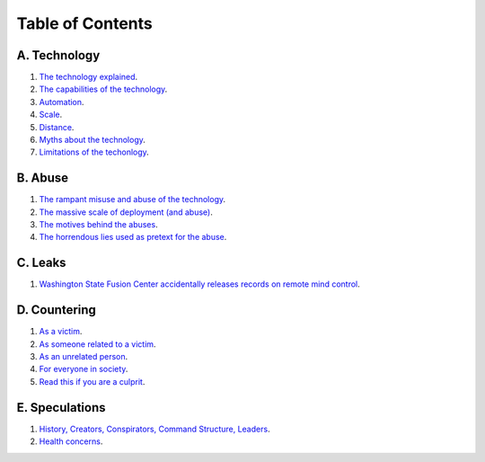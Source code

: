===============================================================================
 Table of Contents
===============================================================================

A. Technology
-------------

1. `The technology explained <technology/intro.rst>`_.

2. `The capabilities of the technology <technology/capabilities.rst>`_.

3. `Automation <technology/automation.rst>`_.

4. `Scale <technology/scale.rst>`_.

5. `Distance <technology/distance.rst>`_.

6. `Myths about the technology <technology/myths.rst>`_.

7. `Limitations of the techonlogy <technology/limitations.rst>`_.


B. Abuse
--------

1. `The rampant misuse and abuse of the technology <abuse/abuse.rst>`_.

2. `The massive scale of deployment (and abuse) <abuse/scale.rst>`_.

3. `The motives behind the abuses <abuse/motives.rst>`_.

4. `The horrendous lies used as pretext for the abuse <abuse/lies.rst>`_.


C. Leaks
--------

1. `Washington State Fusion Center accidentally releases records on remote
   mind control <leaks/wfc.rst>`_.


D. Countering
-------------

1. `As a victim <countering/as-victim.rst>`_.

2. `As someone related to a victim <countering/as-related.rst>`_.

3. `As an unrelated person <countering/as-unrelated.rst>`_.

4. `For everyone in society <countering/everyone.rst>`_.

5. `Read this if you are a culprit <countering/as-culprit.rst>`_.


E. Speculations
---------------

1. `History, Creators, Conspirators, Command Structure, Leaders
   <speculations/history.rst>`_.

2. `Health concerns <speculations/health.rst>`_.
